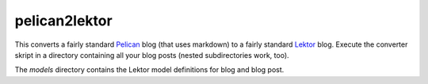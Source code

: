 pelican2lektor
--------------

This converts a fairly standard Pelican_ blog (that uses markdown) to a fairly standard Lektor_
blog. Execute the converter skript in a directory containing all your blog posts (nested
subdirectories work, too).

The `models` directory contains the Lektor model definitions for blog and blog post.

.. _lektor: https://www.getlektor.com/docs/
.. _pelican: http://docs.getpelican.com/en/stable/
